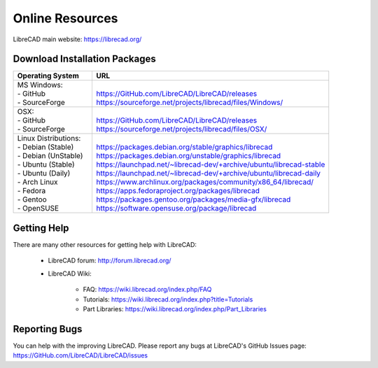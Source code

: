 .. User Manual, LibreCAD v2.2.x


.. _resources: 

Online Resources
================

LibreCAD main website: https://librecad.org/


.. _downloads:

Download Installation Packages
------------------------------

.. table::
    :widths: 25, 75
    :class: fix-table

    +-----------------------------+-------------------------------------------------------------------------+
    | Operating System            | URL                                                                     |
    +=============================+=========================================================================+
    | | MS Windows\:              | |                                                                       |
    | | - GitHub                  | | https://GitHub.com/LibreCAD/LibreCAD/releases                         |
    | | - SourceForge             | | https://sourceforge.net/projects/librecad/files/Windows/              |
    +-----------------------------+-------------------------------------------------------------------------+
    | | OSX\:                     | |                                                                       |
    | | - GitHub                  | | https://GitHub.com/LibreCAD/LibreCAD/releases                         |
    | | - SourceForge             | | https://sourceforge.net/projects/librecad/files/OSX/                  |
    +-----------------------------+-------------------------------------------------------------------------+
    | | Linux Distributions\:     | |                                                                       |
    | | - Debian (Stable)         | | https://packages.debian.org/stable/graphics/librecad                  |
    | | - Debian (UnStable)       | | https://packages.debian.org/unstable/graphics/librecad                |
    | | - Ubuntu (Stable)         | | https://launchpad.net/~librecad-dev/+archive/ubuntu/librecad-stable   |
    | | - Ubuntu (Daily)          | | https://launchpad.net/~librecad-dev/+archive/ubuntu/librecad-daily    |
    | | - Arch Linux              | | https://www.archlinux.org/packages/community/x86_64/librecad/         |
    | | - Fedora                  | | https://apps.fedoraproject.org/packages/librecad                      |
    | | - Gentoo                  | | https://packages.gentoo.org/packages/media-gfx/librecad               |
    | | - OpenSUSE                | | https://software.opensuse.org/package/librecad                        |
    +-----------------------------+-------------------------------------------------------------------------+


.. _help:

Getting Help
------------

There are many other resources for getting help with LibreCAD:

    - LibreCAD forum\: http://forum.librecad.org/
    - LibreCAD Wiki\:
    
        - FAQ: https://wiki.librecad.org/index.php/FAQ
        - Tutorials: https://wiki.librecad.org/index.php?title=Tutorials
        - Part Libraries: https://wiki.librecad.org/index.php/Part_Libraries


Reporting Bugs
--------------

You can help with the improving LibreCAD.  Please report any bugs at LibreCAD's GitHub Issues page: https://GitHub.com/LibreCAD/LibreCAD/issues

